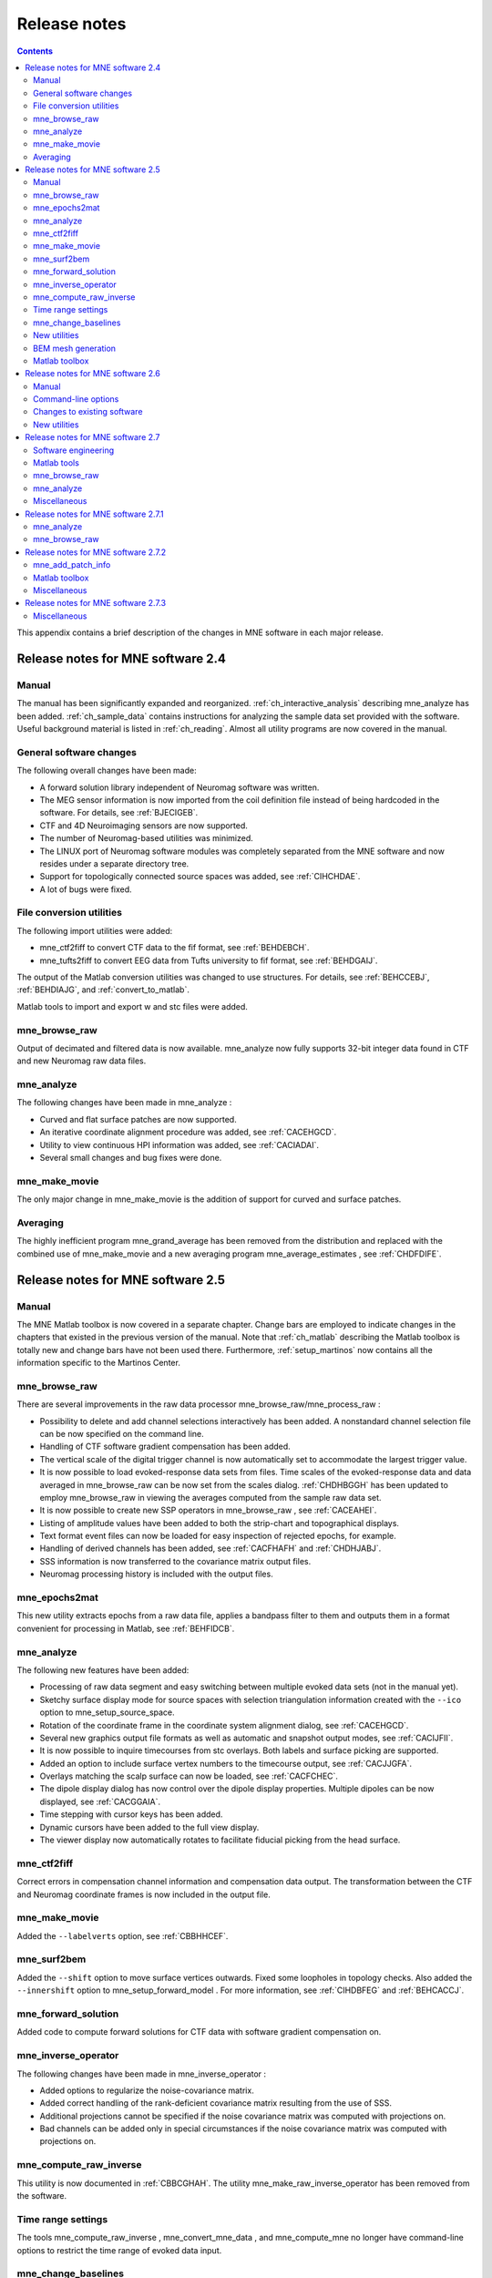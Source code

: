 

.. _release_notes:

=============
Release notes
=============

.. contents:: Contents
   :local:
   :depth: 2


This appendix contains a brief description of the changes
in MNE software in each major release.

Release notes for MNE software 2.4
##################################

Manual
======

The manual has been significantly expanded and reorganized.
:ref:`ch_interactive_analysis` describing mne_analyze has
been added. :ref:`ch_sample_data` contains instructions for analyzing
the sample data set provided with the software. Useful background
material is listed in :ref:`ch_reading`. Almost all utility programs
are now covered in the manual.

General software changes
========================

The following overall changes have been made:

- A forward solution library independent
  of Neuromag software was written.

- The MEG sensor information is now imported from the coil definition file
  instead of being hardcoded in the software. For details, see :ref:`BJECIGEB`.

- CTF and 4D Neuroimaging sensors are now supported.

- The number of Neuromag-based utilities was minimized.

- The LINUX port of Neuromag software modules was completely
  separated from the MNE software and now resides under a separate
  directory tree.

- Support for topologically connected source spaces was added,
  see :ref:`CIHCHDAE`.

- A lot of bugs were fixed.

File conversion utilities
=========================

The following import utilities were added:

- mne_ctf2fiff to
  convert CTF data to the fif format, see :ref:`BEHDEBCH`.

- mne_tufts2fiff to convert
  EEG data from Tufts university to fif format, see :ref:`BEHDGAIJ`.

The output of the Matlab conversion utilities was changed
to use structures. For details, see :ref:`BEHCCEBJ`, :ref:`BEHDIAJG`,
and :ref:`convert_to_matlab`.

Matlab tools to import and export w and stc files were added.

mne_browse_raw
==============

Output of decimated and filtered data is now available. mne_analyze now fully
supports 32-bit integer data found in CTF and new Neuromag raw data
files.

mne_analyze
===========

The following changes have been made in mne_analyze :

- Curved and flat surface patches are
  now supported.

- An iterative coordinate alignment procedure was added, see
  :ref:`CACEHGCD`.

- Utility to view continuous HPI information was added, see :ref:`CACIADAI`.

- Several small changes and bug fixes were done.

mne_make_movie
==============

The only major change in mne_make_movie is
the addition of support for curved and surface patches.

Averaging
=========

The highly inefficient program mne_grand_average has
been removed from the distribution and replaced with the combined
use of mne_make_movie and a new
averaging program mne_average_estimates , see :ref:`CHDFDIFE`.

Release notes for MNE software 2.5
##################################

Manual
======

The MNE Matlab toolbox is now covered in a separate chapter.
Change bars are employed to indicate changes in the chapters that
existed in the previous version of the manual. Note that :ref:`ch_matlab` describing
the Matlab toolbox is totally new and change bars have not been
used there. Furthermore, :ref:`setup_martinos` now contains all the
information specific to the Martinos Center.

mne_browse_raw
==============

There are several improvements in the raw data processor mne_browse_raw/mne_process_raw :

- Possibility to delete and add channel
  selections interactively has been added. A nonstandard channel selection
  file can be now specified on the command line.

- Handling of CTF software gradient compensation has been added.

- The vertical scale of the digital trigger channel is now automatically
  set to accommodate the largest trigger value.

- It is now possible to load evoked-response data sets from
  files. Time scales of the evoked-response data and data averaged
  in mne_browse_raw can be now
  set from the scales dialog. :ref:`CHDHBGGH` has
  been updated to employ mne_browse_raw in
  viewing the averages computed from the sample raw data set.

- It is now possible to create new SSP operators in mne_browse_raw ,
  see :ref:`CACEAHEI`.

- Listing of amplitude values have been added to both the strip-chart
  and topographical displays.

- Text format event files can now be loaded for easy inspection
  of rejected epochs, for example.

- Handling of derived channels has been added, see :ref:`CACFHAFH` and :ref:`CHDHJABJ`.

- SSS information is now transferred to the covariance matrix
  output files.

- Neuromag processing history is included with the output files.

mne_epochs2mat
==============

This new utility extracts epochs from a raw data file, applies
a bandpass filter to them and outputs them in a format convenient
for processing in Matlab, see :ref:`BEHFIDCB`.

mne_analyze
===========

The following new features have been added:

- Processing of raw data segment and easy
  switching between multiple evoked data sets (not in the manual yet).

- Sketchy surface display mode for source spaces with selection
  triangulation information created with the ``--ico`` option
  to mne_setup_source_space.

- Rotation of the coordinate frame in the coordinate system
  alignment dialog, see :ref:`CACEHGCD`.

- Several new graphics output file formats as well as automatic
  and snapshot output modes, see :ref:`CACIJFII`.

- It is now possible to inquire timecourses from stc overlays.
  Both labels and surface picking are supported.

- Added an option to include surface vertex numbers to the timecourse output,
  see :ref:`CACJJGFA`.

- Overlays matching the scalp surface can now be loaded, see :ref:`CACFCHEC`.

- The dipole display dialog has now control over the dipole
  display properties. Multiple dipoles can be now displayed, see :ref:`CACGGAIA`.

- Time stepping with cursor keys has been added.

- Dynamic cursors have been added to the full view display.

- The viewer display now automatically rotates to facilitate
  fiducial picking from the head surface.

mne_ctf2fiff
============

Correct errors in compensation channel information and compensation data
output. The transformation between the CTF and Neuromag coordinate
frames is now included in the output file.

mne_make_movie
==============

Added the ``--labelverts`` option, see :ref:`CBBHHCEF`.

mne_surf2bem
============

Added the ``--shift`` option to move surface vertices
outwards. Fixed some loopholes in topology checks. Also added the ``--innershift`` option
to mne_setup_forward_model . For
more information, see :ref:`CIHDBFEG` and :ref:`BEHCACCJ`.

mne_forward_solution
====================

Added code to compute forward solutions for CTF data with
software gradient compensation on.

mne_inverse_operator
====================

The following changes have been made in mne_inverse_operator :

- Added options to regularize the noise-covariance
  matrix.

- Added correct handling of the rank-deficient covariance matrix
  resulting from the use of SSS.

- Additional projections cannot be specified if the noise covariance matrix
  was computed with projections on.

- Bad channels can be added only in special circumstances if
  the noise covariance matrix was computed with projections on.

mne_compute_raw_inverse
=======================

This utility is now documented in :ref:`CBBCGHAH`. The
utility mne_make_raw_inverse_operator has
been removed from the software.

Time range settings
===================

The tools mne_compute_raw_inverse , mne_convert_mne_data ,
and mne_compute_mne no longer
have command-line options to restrict the time range of evoked data
input.

mne_change_baselines
====================

It is now possible to process all data sets in a file at
once. All processed data are stored in a single output file.

New utilities
=============

mne_show_fiff
-------------

Replacement for the Neuromag utility show_fiff .
This utility conforms to the standard command-line option conventions
in MNE software. For details, see :ref:`CHDHEDEF`.

mne_make_cor_set
----------------

Replaces the functionality of the Neuromag utility create_mri_set_simple to
create a fif format description file for the FreeSurfer MRI data.
This utility is called by the mne_setup_mri script.

mne_compensate_data
-------------------

This utility applies or removes CTF software gradient compensation
from evoked-response data, see :ref:`BEHDDFBI`.

mne_insert_4D_comp
------------------

This utility merges 4D Magnes compensation data from a text
file and the main helmet sensor data from a fif file and creates
a new fif file :ref:`BEHGDDBH`.

mne_ctf_dig2fiff
----------------

This utility reads a text format Polhemus data file, transforms
the data into the Neuromag head coordinate system, and outputs the
data in fif or hpts format.

mne_kit2fiff
------------

The purpose of this new utility is to import data from the
KIT MEG system, see :ref:`BEHBJGGF`.

mne_make_derivations
--------------------

This new utility will take derivation data from a text file
and convert it to fif format for use with mne_browse_raw ,
see :ref:`CHDHJABJ`.

BEM mesh generation
===================

All information concerning BEM mesh generation has been moved
to :ref:`create_bem_model`. Utilities for BEM mesh generation using
FLASH images have been added, see :ref:`BABFCDJH`.

Matlab toolbox
==============

The MNE Matlab toolbox has been significantly enhanced. New
features include:

- Basic routines for reading and writing
  fif files.

- High-level functions to read and write evoked-response fif
  data.

- High-level functions to read raw data.

- High-level routines to read source space information, covariance
  matrices, forward solutions, and inverse operator decompositions
  directly from fif files.

The Matlab toolbox is documented in :ref:`ch_matlab`.

The mne_div_w utility
has been removed because it is now easy to perform its function
and much more using the Matlab Toolbox.

Release notes for MNE software 2.6
##################################

Manual
======

The changes described below briefly are documented in the
relevant sections of the manual. Change bars are employed to indicate
changes with respect to manual version 2.5. :ref:`ch_forward` now
contains a comprehensive discussion of the various coordinate systems
used in MEG/EEG data.

Command-line options
====================

All compiled C programs now check that the command line does
not contain any unknown options. Consequently, scripts that have
inadvertently specified some options which are invalid will now
fail.

Changes to existing software
============================

mne_add_patch_info
------------------

- Changed option ``--in`` to ``--src`` and ``--out`` to ``--srcp`` .

- Added ``--labeldir`` option.

mne_analyze
-----------

New features include:

- The name of the digital trigger channel
  can be specified with the MNE_TRIGGER_CH_NAME environment variable.

- Using information from the fif data files, the wall clock
  time corresponding to the current file position is shown on the
  status line

- mne_analyze can now be
  controlled by mne_browse_raw to
  facilitate interactive analysis of clinical data.

- Added compatibility with Elekta-Neuromag Report Composer (cliplab and
  improved the quality of hardcopies.

- Both in mne_browse_raw and
  in mne_analyze , a non-standard
  default layout can be set on a user-by-user basis, see :ref:`CACFGGCF`.

- Added the ``--digtrigmask`` option.

- Added new image rotation functionality using the mouse wheel
  or trackball.

- Added remote control of the FreeSurfer MRI
  viewer (tkmedit ), see :ref:`CACCHCBF`.

- Added fitting of single equivalent current dipoles and channel
  selections, see :ref:`CHDGHIJJ`.

- Added loading of FreeSurfer cortical
  parcellation data as labels.

- Added support for using the FreeSurfer average
  brain (fsaverage) as a surrogate.

- The surface selection dialog was redesigned for faster access
  to the files and to remove problems with a large number of subjects.

- A shortcut button to direct a file selector to the appropriate
  default directory was added to several file loading dialogs.

- The vertex coordinates can now be displayed, see :ref:`CHDIEHDH`.

mne_average_forward_solutions
-----------------------------

EEG forward solutions are now averaged as well, see :ref:`CHDBBFCA`.

mne_browse_raw and mne_process_raw
----------------------------------

Improvements in the raw data processor mne_browse_raw /mne_process_raw include:

- The name of the digital trigger channel
  can be specified with the MNE_TRIGGER_CH_NAME environment variable.

- The format of the text event files was slightly changed. The
  sample numbers are now "absolute" sample numbers
  taking into account the initial skip in the event files. The new
  format is indicated by an additional "pseudoevent" in
  the beginning of the file. mne_browse_raw and mne_process_raw are
  still compatible with the old event file format. For details, see :ref:`CACBCEGC`.

- Using information from the fif data files, the wall clock
  time corresponding to the current file position is shown on the
  status line

- mne_browse_raw can now
  control mne_analyze to facilitate
  interactive analysis of clinical data.

- If the length of an output raw data file exceeds the 2-Gbyte
  fif file size limit, the output is split into multiple files.

- ``-split`` and ``--events`` options was
  added to mne_process_raw .

- The ``--allowmaxshield`` option was added to mne_browse_raw to allow
  loading of unprocessed data with MaxShield in the Elekta-Neuromag
  systems. These kind of data should never be used as an input for source
  localization.

- The ``--savehere`` option was added, see :ref:`CACFAAAJ`.

- The stderr parameter was
  added to the averaging definition files, see :ref:`CACHACHH`.

- Added compatibility with Elekta-Neuromag Report Composer (cliplab and
  improved the quality of hardcopies.

- Both in mne_browse_raw and
  in mne_analyze , a non-standard
  default layout can be set on a user-by-user basis, see :ref:`CACFGGCF`.

- mne_browse_raw now includes
  an interactive editor to create derived channels, see :ref:`CACJIEHI`.

- The menus in mne_browse_raw were
  reorganized and an time point specification text field was added

- Possibility to keep the old projection items added to the
  new projection definition dialog.

- Added ``--cd`` option.

- Added filter buttons for raw files and Maxfilter (TM) output
  to the open dialog.

- Added possibility to create a graph-compatible projection
  to the Save projection dialog

- Added possibility to compute a projection operator from epochs
  specified by events.

- Added the ``--keepsamplemean`` option
  to the covariance matrix computation files.

- Added the ``--digtrigmask`` option.

- Added Load channel selections... item
  to the File menu.

- Added new browsing functionality using the mouse wheel or
  trackball, see :ref:`BABIDADB`.

- Added optional items to the topographical data displays, see :ref:`CACBEHCD`.

- Added an event list window, see :ref:`BABFDICC`.

- Added an annotator window, see :ref:`BABCIGGH`.

- Keep events sorted by time.

- User-defined events are automatically kept in a fif-format
  annotation file, see :ref:`BABDFAHA`.

- Added the delay parameter
  to the averaging and covariance matrix estimation description files,
  see :ref:`CACHACHH` and :ref:`BABECIAH`.

Detailed information on these changes can be found in :ref:`ch_browse`.

mne_compute_raw_inverse
-----------------------

The ``--digtrig`` , ``--extra`` , ``--noextra`` , ``--split`` , ``--labeldir`` , and ``--out`` options
were added, see :ref:`CBBCGHAH`.

mne_convert_surface
-------------------

The functionality of mne_convert_dfs was
integrated into mne_convert_surface .
Text output as a triangle file and and file file containing the
list of vertex points was added. The Matlab output option was removed.
Consequently,  mne_convert_dfs , mne_surface2mat ,
and mne_list_surface_nodes were
deleted from the distribution.

mne_dump_triggers
-----------------

This obsolete utility was deleted from the distribution.

mne_epochs2mat
--------------

The name of the digital trigger channel can be specified
with the MNE_TRIGGER_CH_NAME environment variable, see :ref:`BEHFIDCB`. Added
the ``--digtrigmask`` option.

mne_forward_solution
--------------------

Added code to compute the derivatives of with respect to
the dipole position coordinates, see :ref:`CHDDIBAH`.

mne_list_bem
------------

The ``--surfno`` option is replaced with the ``--id`` option, see :ref:`BEHBBEHJ`.

mne_make_cor_set
----------------

Include data from mgh/mgz files to the output automatically.
Include the Talairach transformations from the FreeSurfer data to
the output file if possible. For details, see :ref:`BABBHHHE`.

mne_make_movie
--------------

Added the ``--noscalebar``, ``--nocomments``, ``--morphgrade``, ``--rate``,
and ``--pickrange`` options, see :ref:`CBBECEDE`.

mne_make_source_space
---------------------

The ``--spacing`` option is now implemented in this
program, which means mne_mris_trix is
now obsolete. The mne_setup_source_space script
was modified accordingly. Support for tri, dec, and dip files was dropped,
see :ref:`BEHCGJDD`.

mne_mdip2stc
------------

This utility is obsolete and was removed from the distribution.

mne_project_raw
---------------

This is utility is obsolete and was removed from the distribution.
The functionality is included in mne_process_raw .

mne_rename_channels
-------------------

Added the ``--revert`` option, see :ref:`CHDCFEAJ`.

mne_setup_forward_model
-----------------------

Added the ``--outershift`` and ``--scalpshift`` options,
see :ref:`CIHDBFEG`.

mne_simu
--------

Added source waveform expressions and the ``--raw`` option,
see :ref:`CHDECAFD`.

mne_transform_points
--------------------

Removed the ``--tomrivol`` option.

Matlab toolbox
--------------

Several new functions were added, see :ref:`ch_matlab`.

.. note:: The matlab function fiff_setup_read_raw has    a significant change. The sample numbers now take into account possible    initial skip in the file, *i.e.*, the time between    the start of the data acquisition and the start of saving the data    to disk. The first_samp member    of the returned structure indicates the initial skip in samples.    If you want your own routines, which assume that initial skip has    been removed, perform indentically with the previous version, subtract first_samp from    the sample numbers you specify to fiff_read_raw_segment .    Furthermore, fiff_setup_read_raw has    an optional argument to allow reading of unprocessed MaxShield data acquired    with the Elekta MEG systems.

New utilities
=============

mne_collect_transforms
----------------------

This utility collects coordinate transformation information
from several sources into a single file, see :ref:`BABBIFIJ`.

mne_convert_dig_data
--------------------

This new utility convertes digitization (Polhemus) data between
different file formats, see :ref:`BABCJEAD`.

mne_edf2fiff
------------

This is a new utility to convert EEG data from EDF, EDF+,
and BDF formats to the fif format, see :ref:`BABHDBBD`.

mne_brain_vision2fiff
---------------------

This is a new utility to convert BrainVision EEG data to
the fif format, see :ref:`BEHCCCDC`. This utility is also
used by the mne_eximia_2fiff script
to convert EEG data from the Nexstim eXimia EEG system to the fif
format, see :ref:`BEHGCEHH`.

mne_anonymize
-------------

New utility to remove subject identifying information from
measurement files, see :ref:`CHDIJHIC`.

mne_opengl_test
---------------

New utility for testing the OpenGL graphics performance,
see :ref:`CIHIIBDA`.

mne_volume_data2mri
-------------------

Convert data defined in a volume created with mne_volume_source_space to
an MRI overlay, see :ref:`BEHDEJEC`.

mne_volume_source_space
-----------------------

Create a a grid of source points within a volume, see :ref:`BJEFEHJI`. mne_volume_source_space also
optionally creates a trilinear interpolator matrix to facilitate
converting values a distribution in the volume grid into an MRI
overlay using mne_volume_data2mri ,
see :ref:`BEHDEJEC`.

mne_copy_processing_history
---------------------------

This new utility copies the processing history block from
one data file to another, see :ref:`CJACECAH`.

Release notes for MNE software 2.7
##################################

Software engineering
====================

There have been two significant changes in the software engineering
since MNE Version 2.6:

- CMake is now used in building the software
  package and

- Subversion (SVN) is now used for revision control instead
  of Concurrent Versions System (CVS).

These changes have the effects on the distribution of the
MNE software and setup for individual users:

- There is now a separate software package
  for each of the platforms supported.

- The software is now organized completely under standard directories (bin,
  lib, and share). In particular, the directory setup/mne has been moved
  to share/mne and the directories app-defaults and doc are now under
  share. All files under share are platform independent.

- The use of shared libraries has been minimized. This alleviates
  compatibility problems across operating system versions.

- The setup scripts have changed.

The installation and user-level effects of the new software
organization are discussed in :ref:`getting_started`.

In addition, several minor bugs have been fixed in the source
code. Most relevant changes visible to the user are listed below.

Matlab tools
============

- The performance of the fiff I/O routines
  has been significantly improved thanks to the contributions of François
  Tadel at USC.

- Label file I/O routines mne_read_label_file and mne_write_label_file as
  well as a routine to extract time courses corresponding to a label from
  an stc file (mne_label_time_courses) have been added.

- The patch information is now read from the source space file
  and included in the source space data structure.

mne_browse_raw
==============

- Rejection criteria to detect flat channels
  have been added, see :ref:`BABIHFBI` and :ref:`BABCGEJE`.

- Possibility to detect temporal skew between trigger input
  lines has been added, see :ref:`BABIHFBI` and :ref:`BABCGEJE`.

- ``--allowmaxshield`` option now works in the batch mode as well.

- Added the ``--projevent`` option to batch mode.

- It is now possible to compute an SSP operator for EEG, see :ref:`CACEAHEI`.

mne_analyze
===========

- Both hemispheres can now be displayed
  simultaneously, see :ref:`CACCABEA`.

- If the source space was created with mne_make_source_space version 2.3
  or later, the subject's surface data are automatically
  loaded after loading the data and the inverse operator.

Miscellaneous
=============

- mne_smooth_w was
  renamed to mne_smooth and can
  now handle both w and stc files. Say ``mne_smooth --help`` to
  find the options.

- All binaries now reside in $MNE_ROOT/bin. There are no separate bin/mne
  and bin/admin directories.

- mne_anonymize now has the
  ``--his`` option to remove the HIS ID of the subject, see :ref:`CHDIJHIC`.

- mne_check_surface now has
  the ``--bem`` and ``--id`` options to check surfaces from a BEM fif file.
  For details, try mne_check_surface --help.

- mne_compute_raw_inverse now
  has the ``--orignames`` option, see :ref:`CHDEIHFA`.

- Added ``--headcoord`` option to mne_convert_dig_data ,
  see :ref:BABCJEAD`.

- Added ``--talairach`` option to mne_make_cor_set ,
  see :ref:`BABBHHHE`.

- Added the ``--morph`` option to mne_setup_source_space and mne_make_source_space ,
  see :ref:`CIHCHDAE` and :ref:`BEHCGJDD`, respectively.

- Added the ``--prefix`` option to mne_morph_labels ,
  see :ref:`CHDCEAFC`.

- Added the ``--blocks`` and ``--indent`` options to mne_show_fiff ,
  see :ref:`CHDHEDEF`.

- Added the ``--proj`` option as well as map types 5 and 6 to mne_sensitivity_map ,
  see :ref:`CHDDCBGI`.

- Fixed a bug in mne_inverse_operator which
  caused erroneous calculation of EEG-only source estimates if the
  data were processed with Maxfilter software and sometimes caused
  similar behavior on MEG/EEG source estimates.

Release notes for MNE software 2.7.1
####################################

mne_analyze
===========

- Added a new restricted mode for visualizing
  head position within the helmet, see :ref:`CHDJECCG` and Section 7.21.**doesn't exist**

- Added information about mne_make_scalp_surfaces to :ref:`CHDCGHIF`.

mne_browse_raw
==============

- Added possibility for multiple event
  parameters and the mask parameter in averaging and noise covariance
  calculation, see :ref:`CACHACHH`.

- Added simple conditional averaging, see :ref:`CACHACHH`.

Release notes for MNE software 2.7.2
####################################

mne_add_patch_info
==================

Added the capability to compute distances between source
space vertices, see :ref:`BEHCBCGG`.

Matlab toolbox
==============

- Added new functions to for stc and w
  file I/O to employ 1-based vertex numbering inside Matlab, see Table 10.11.

- mne_read_source_spaces.m now reads the inter-vertex distance
  information now optionally produced by mne_add_patch_info ,
  see :ref:`BEHCBCGG`.

Miscellaneous
=============

- Added ``--shift`` option to mne_convert_surface ,
  see :ref:`BABEABAA`.

- Added ``--alpha`` option to mne_make_movie ,
  see :ref:`CBBBBHIF`.

- Added ``--noiserank`` option to mne_inverse_operator and mne_do_inverse_operator ,
  see :ref:`CBBDDBGF` and :ref:`CIHCFJEI`, respectively.

- The fif output from mne_convert_dig_data now
  includes the transformation between the digitizer and MNE head coordinate
  systems if such a transformation has been requested, see :ref:`BABCJEAD`.
  This also affects the output from mne_eximia2fiff, see :ref:`BEHGCEHH`.

- Added ``--noflash30``, ``--noconvert``, and ``--unwarp`` options to mne_flash_bem ,
  see :ref:`BABFCDJH`.

Release notes for MNE software 2.7.3
####################################

Miscellaneous
=============

- Added preservation of the volume geometry
  information in the FreeSurfer surface files.

- The ``--mghmri`` option in combination with ``--surfout`` inserts
  the volume geometry information to the output of mne_convert_surface ,
  see :ref:`BEHDIAJG`.

- Added ``--replacegeom`` option to mne_convert_surface ,
  see :ref:`BEHDIAJG`.

- Modified mne_watershed_bem and mne_flash_bem to
  include the volume geometry information to the output. This allows
  viewing of the output surfaces in the FreeSurfer freeview utility.
